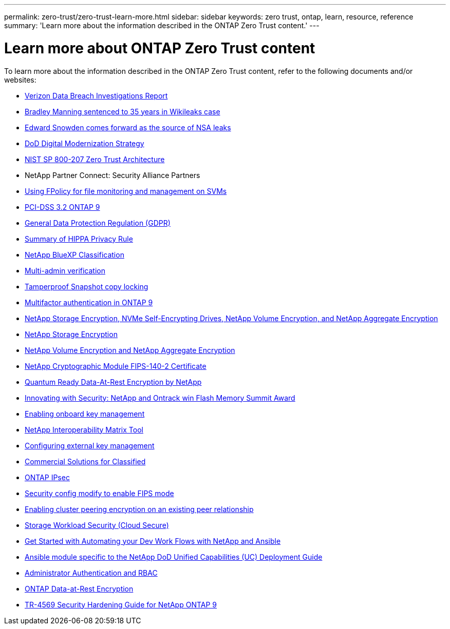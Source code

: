 ---
permalink: zero-trust/zero-trust-learn-more.html
sidebar: sidebar
keywords: zero trust, ontap, learn, resource, reference
summary: 'Learn more about the information described in the ONTAP Zero Trust content.'
---

= Learn more about ONTAP Zero Trust content
:icons: font
:imagesdir: ../media/

[.lead]
To learn more about the information described in the ONTAP Zero Trust content, refer to the following documents and/or websites:

* https://enterprise.verizon.com/resources/reports/dbir/[Verizon Data Breach Investigations Report^]

* https://www.washingtonpost.com/world/national-security/judge-to-sentence-bradley-manning-today/2013/08/20/85bee184-09d0-11e3-b87c-476db8ac34cd_story.html[Bradley Manning sentenced to 35 years in Wikileaks case^]

* https://www.washingtonpost.com/politics/intelligence-leaders-push-back-on-leakers-media/2013/06/09/fff80160-d122-11e2-a73e-826d299ff459_story.html[Edward Snowden comes forward as the source of NSA leaks^]

* https://media.defense.gov/2019/Jul/12/2002156622/-1/-1/1/DOD-DIGITAL-MODERNIZATION-STRATEGY-2019.PDF[DoD Digital Modernization Strategy^]

* https://csrc.nist.gov/publications/detail/sp/800-207/final[NIST SP 800-207 Zero Trust Architecture^]

* NetApp Partner Connect: Security Alliance Partners
//https://www.netapp.com/partners/partner-connect/#t=Partners&sort=%40partnerweight%20descending&layout=card&numberOfResults=25&f:@facet_language_mktg=[English]&f:@facet_partnertype_mktg=[Technology%20Alliance]&f:@facet_techsolution_mktg=[Security]
* link:../nas-audit/two-parts-fpolicy-solution-concept.html[Using FPolicy for file monitoring and management on SVMs]

* https://www.netapp.com/us/media/tr-4401.pdf[PCI-DSS 3.2 ONTAP 9^]

* https://www.netapp.com/us/info/gdpr.aspx[General Data Protection Regulation (GDPR)^]

* https://www.hhs.gov/hipaa/for-professionals/privacy/laws-regulations/index.html[Summary of HIPPA Privacy Rule^]

* https://bluexp.netapp.com/netapp-cloud-data-sense[NetApp BlueXP Classification^]

* link:../multi-admin-verify/index.html[Multi-admin verification]

* link:../snaplock/snapshot-lock-concept.html[Tamperproof Snapshot copy locking]

* https://www.netapp.com/us/media/tr-4647.pdf[Multifactor authentication in ONTAP 9^]

* https://www.netapp.com/us/media/ds-3898.pdf[NetApp Storage Encryption, NVMe Self-Encrypting Drives, NetApp Volume Encryption, and NetApp Aggregate Encryption^]

* https://www.netapp.com/us/media/ds-3213-en.pdf[NetApp Storage Encryption^]

* https://www.netapp.com/us/media/ds-3899.pdf[NetApp Volume Encryption and NetApp Aggregate Encryption^]

* https://csrc.nist.gov/projects/cryptographic-module-validation-program/certificate/4144[NetApp Cryptographic Module FIPS-140-2 Certificate^]

* https://www.netapp.com/us/media/sb-3952.pdf[Quantum Ready Data-At-Rest Encryption by NetApp^]

* https://blog.netapp.com/flash-memory-summit-award/[Innovating with Security: NetApp and Ontrack win Flash Memory Summit Award^]

* link:../encryption-at-rest/enable-onboard-key-management-96-later-nve-task.html[Enabling onboard key management]

* https://mysupport.netapp.com/matrix/imt.jsp?components=69551;&solution=1156&isHWU&src=IMT[NetApp Interoperability Matrix Tool^]

* link:../encryption-at-rest/configure-external-key-management-concept.html[Configuring external key management]

* https://www.netapp.com/blog/netapp-ontap-CSfC-validation/[Commercial Solutions for Classified^]

* link:../networking/configure_ip_security_@ipsec@_over_wire_encryption.html[ONTAP IPsec]

* https://docs.netapp.com/us-en/ontap-cli-95/security-config-modify.html[Security config modify to enable FIPS mode^]

* link:../peering/enable-cluster-peering-encryption-existing-task.html[Enabling cluster peering encryption on an existing peer relationship]

* https://docs.netapp.com/us-en/cloudinsights/cs_intro.html[Storage Workload Security (Cloud Secure)^]

* https://www.netapp.com/us/getting-started-with-netapp-approved-ansible-modules/index.aspx[Get Started with Automating your Dev Work Flows with NetApp and
Ansible^]

* https://github.com/NetApp/ansible/tree/master/nar_ontap_security_ucd_guide[Ansible module specific to the NetApp DoD Unified Capabilities (UC) Deployment Guide^]

* link:../authentication/index.html[Administrator Authentication and RBAC]

* link:../encryption-at-rest/index.html[ONTAP Data-at-Rest Encryption]

* https://www.netapp.com/us/media/tr-4569.pdf[TR-4569 Security Hardening Guide for NetApp ONTAP 9^]
